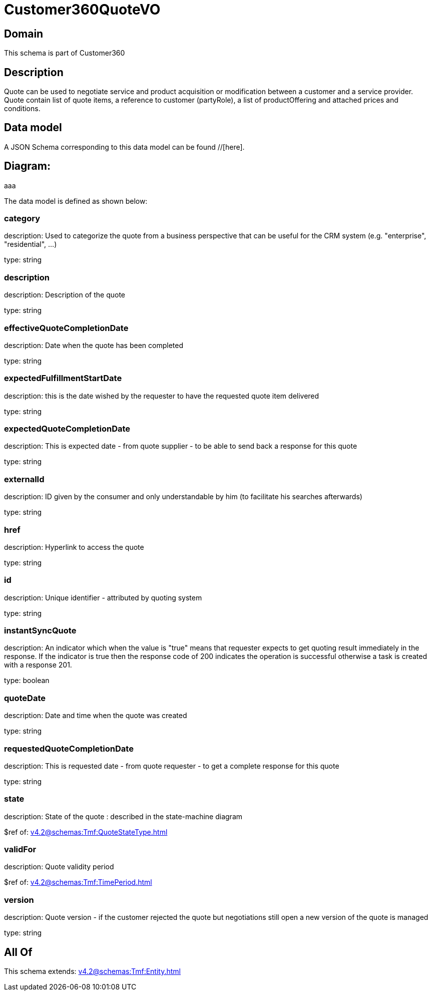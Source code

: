 = Customer360QuoteVO

[#domain]
== Domain

This schema is part of Customer360

[#description]
== Description
Quote can be used to negotiate service and product acquisition or modification between a customer and a service provider. Quote contain list of quote items, a reference to customer (partyRole), a list of productOffering and attached prices and conditions.


[#data_model]
== Data model

A JSON Schema corresponding to this data model can be found //[here].

== Diagram:
aaa

The data model is defined as shown below:


=== category
description: Used to categorize the quote from a business perspective that can be useful for the CRM system (e.g. &quot;enterprise&quot;, &quot;residential&quot;, ...)

type: string


=== description
description: Description of the quote

type: string


=== effectiveQuoteCompletionDate
description: Date when the quote has been completed

type: string


=== expectedFulfillmentStartDate
description: this is the date wished by the requester to have the requested quote item delivered

type: string


=== expectedQuoteCompletionDate
description: This is expected date - from quote supplier - to be able to send back  a response for this quote

type: string


=== externalId
description: ID given by the consumer and only understandable by him (to facilitate his searches afterwards)

type: string


=== href
description: Hyperlink to access the quote

type: string


=== id
description: Unique identifier - attributed by quoting system

type: string


=== instantSyncQuote
description: An indicator which when the value is &quot;true&quot; means that requester expects to get quoting result immediately in the response. If the indicator is true then the response code of 200 indicates the operation is successful otherwise a task is created with a response 201. 

type: boolean


=== quoteDate
description: Date and time when the quote was created

type: string


=== requestedQuoteCompletionDate
description: This is requested date - from quote requester - to get a complete response for this quote

type: string


=== state
description: State of the quote : described in the state-machine diagram

$ref of: xref:v4.2@schemas:Tmf:QuoteStateType.adoc[]


=== validFor
description: Quote validity period

$ref of: xref:v4.2@schemas:Tmf:TimePeriod.adoc[]


=== version
description: Quote version - if the customer rejected the quote but  negotiations still open a new version of the quote is managed

type: string


[#all_of]
== All Of

This schema extends: xref:v4.2@schemas:Tmf:Entity.adoc[]
